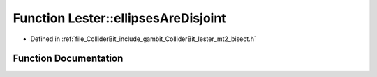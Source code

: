 .. _exhale_function_lester__mt2__bisect_8h_1acdaf6e08e0aabb77660a3720f551282c:

Function Lester::ellipsesAreDisjoint
====================================

- Defined in :ref:`file_ColliderBit_include_gambit_ColliderBit_lester_mt2_bisect.h`


Function Documentation
----------------------


.. doxygenfunction:: Lester::ellipsesAreDisjoint(const EllipseParams&, const EllipseParams&)
   :project: GAMBIT